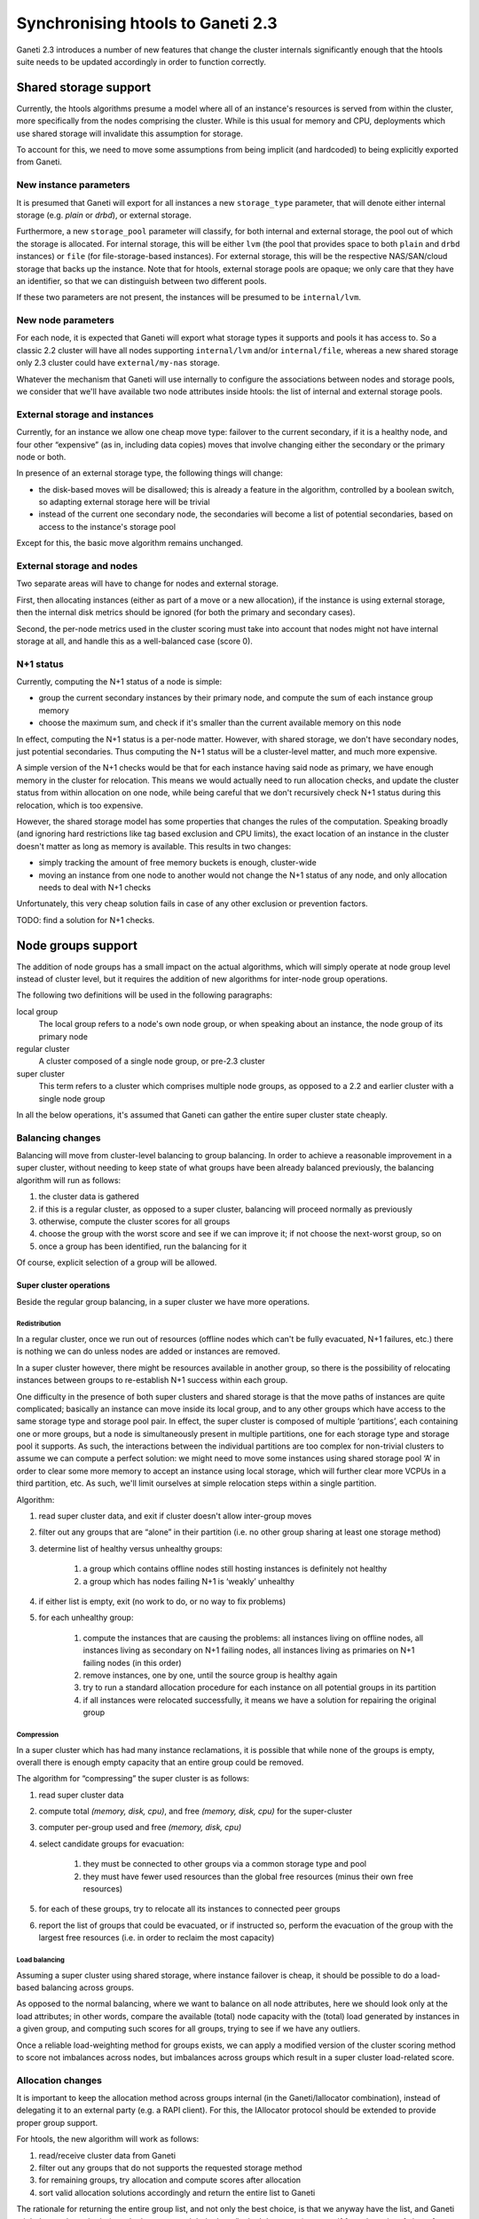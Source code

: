 ====================================
 Synchronising htools to Ganeti 2.3
====================================

Ganeti 2.3 introduces a number of new features that change the cluster
internals significantly enough that the htools suite needs to be
updated accordingly in order to function correctly.

Shared storage support
======================

Currently, the htools algorithms presume a model where all of an
instance's resources is served from within the cluster, more
specifically from the nodes comprising the cluster. While is this
usual for memory and CPU, deployments which use shared storage will
invalidate this assumption for storage.

To account for this, we need to move some assumptions from being
implicit (and hardcoded) to being explicitly exported from Ganeti.


New instance parameters
-----------------------

It is presumed that Ganeti will export for all instances a new
``storage_type`` parameter, that will denote either internal storage
(e.g. *plain* or *drbd*), or external storage.

Furthermore, a new ``storage_pool`` parameter will classify, for both
internal and external storage, the pool out of which the storage is
allocated. For internal storage, this will be either ``lvm`` (the pool
that provides space to both ``plain`` and ``drbd`` instances) or
``file`` (for file-storage-based instances). For external storage,
this will be the respective NAS/SAN/cloud storage that backs up the
instance. Note that for htools, external storage pools are opaque; we
only care that they have an identifier, so that we can distinguish
between two different pools.

If these two parameters are not present, the instances will be
presumed to be ``internal/lvm``.

New node parameters
-------------------

For each node, it is expected that Ganeti will export what storage
types it supports and pools it has access to. So a classic 2.2 cluster
will have all nodes supporting ``internal/lvm`` and/or
``internal/file``, whereas a new shared storage only 2.3 cluster could
have ``external/my-nas`` storage.

Whatever the mechanism that Ganeti will use internally to configure
the associations between nodes and storage pools, we consider that
we'll have available two node attributes inside htools: the list of internal
and external storage pools.

External storage and instances
------------------------------

Currently, for an instance we allow one cheap move type: failover to
the current secondary, if it is a healthy node, and four other
“expensive” (as in, including data copies) moves that involve changing
either the secondary or the primary node or both.

In presence of an external storage type, the following things will
change:

- the disk-based moves will be disallowed; this is already a feature
  in the algorithm, controlled by a boolean switch, so adapting
  external storage here will be trivial
- instead of the current one secondary node, the secondaries will
  become a list of potential secondaries, based on access to the
  instance's storage pool

Except for this, the basic move algorithm remains unchanged.

External storage and nodes
--------------------------

Two separate areas will have to change for nodes and external storage.

First, then allocating instances (either as part of a move or a new
allocation), if the instance is using external storage, then the
internal disk metrics should be ignored (for both the primary and
secondary cases).

Second, the per-node metrics used in the cluster scoring must take
into account that nodes might not have internal storage at all, and
handle this as a well-balanced case (score 0).

N+1 status
----------

Currently, computing the N+1 status of a node is simple:

- group the current secondary instances by their primary node, and
  compute the sum of each instance group memory
- choose the maximum sum, and check if it's smaller than the current
  available memory on this node

In effect, computing the N+1 status is a per-node matter. However,
with shared storage, we don't have secondary nodes, just potential
secondaries. Thus computing the N+1 status will be a cluster-level
matter, and much more expensive.

A simple version of the N+1 checks would be that for each instance
having said node as primary, we have enough memory in the cluster for
relocation. This means we would actually need to run allocation
checks, and update the cluster status from within allocation on one
node, while being careful that we don't recursively check N+1 status
during this relocation, which is too expensive.

However, the shared storage model has some properties that changes the
rules of the computation. Speaking broadly (and ignoring hard
restrictions like tag based exclusion and CPU limits), the exact
location of an instance in the cluster doesn't matter as long as
memory is available. This results in two changes:

- simply tracking the amount of free memory buckets is enough,
  cluster-wide
- moving an instance from one node to another would not change the N+1
  status of any node, and only allocation needs to deal with N+1
  checks

Unfortunately, this very cheap solution fails in case of any other
exclusion or prevention factors.

TODO: find a solution for N+1 checks.


Node groups support
===================

The addition of node groups has a small impact on the actual
algorithms, which will simply operate at node group level instead of
cluster level, but it requires the addition of new algorithms for
inter-node group operations.

The following two definitions will be used in the following
paragraphs:

local group
  The local group refers to a node's own node group, or when speaking
  about an instance, the node group of its primary node

regular cluster
  A cluster composed of a single node group, or pre-2.3 cluster

super cluster
  This term refers to a cluster which comprises multiple node groups,
  as opposed to a 2.2 and earlier cluster with a single node group

In all the below operations, it's assumed that Ganeti can gather the
entire super cluster state cheaply.


Balancing changes
-----------------

Balancing will move from cluster-level balancing to group
balancing. In order to achieve a reasonable improvement in a super
cluster, without needing to keep state of what groups have been
already balanced previously, the balancing algorithm will run as
follows:

#. the cluster data is gathered
#. if this is a regular cluster, as opposed to a super cluster,
   balancing will proceed normally as previously
#. otherwise, compute the cluster scores for all groups
#. choose the group with the worst score and see if we can improve it;
   if not choose the next-worst group, so on
#. once a group has been identified, run the balancing for it

Of course, explicit selection of a group will be allowed.

Super cluster operations
++++++++++++++++++++++++

Beside the regular group balancing, in a super cluster we have more
operations.


Redistribution
^^^^^^^^^^^^^^

In a regular cluster, once we run out of resources (offline nodes
which can't be fully evacuated, N+1 failures, etc.) there is nothing
we can do unless nodes are added or instances are removed.

In a super cluster however, there might be resources available in
another group, so there is the possibility of relocating instances
between groups to re-establish N+1 success within each group.

One difficulty in the presence of both super clusters and shared
storage is that the move paths of instances are quite complicated;
basically an instance can move inside its local group, and to any
other groups which have access to the same storage type and storage
pool pair. In effect, the super cluster is composed of multiple
‘partitions’, each containing one or more groups, but a node is
simultaneously present in multiple partitions, one for each storage
type and storage pool it supports. As such, the interactions between
the individual partitions are too complex for non-trivial clusters to
assume we can compute a perfect solution: we might need to move some
instances using shared storage pool ‘A’ in order to clear some more
memory to accept an instance using local storage, which will further
clear more VCPUs in a third partition, etc. As such, we'll limit
ourselves at simple relocation steps within a single partition.

Algorithm:

#. read super cluster data, and exit if cluster doesn't allow
   inter-group moves
#. filter out any groups that are “alone” in their partition
   (i.e. no other group sharing at least one storage method)
#. determine list of healthy versus unhealthy groups:

    #. a group which contains offline nodes still hosting instances is
       definitely not healthy
    #. a group which has nodes failing N+1 is ‘weakly’ unhealthy

#. if either list is empty, exit (no work to do, or no way to fix problems)
#. for each unhealthy group:

    #. compute the instances that are causing the problems: all
       instances living on offline nodes, all instances living as
       secondary on N+1 failing nodes, all instances living as primaries
       on N+1 failing nodes (in this order)
    #. remove instances, one by one, until the source group is healthy
       again
    #. try to run a standard allocation procedure for each instance on
       all potential groups in its partition
    #. if all instances were relocated successfully, it means we have a
       solution for repairing the original group

Compression
^^^^^^^^^^^

In a super cluster which has had many instance reclamations, it is
possible that while none of the groups is empty, overall there is
enough empty capacity that an entire group could be removed.

The algorithm for “compressing” the super cluster is as follows:

#. read super cluster data
#. compute total *(memory, disk, cpu)*, and free *(memory, disk, cpu)*
   for the super-cluster
#. computer per-group used and free *(memory, disk, cpu)*
#. select candidate groups for evacuation:

    #. they must be connected to other groups via a common storage type
       and pool
    #. they must have fewer used resources than the global free
       resources (minus their own free resources)

#. for each of these groups, try to relocate all its instances to
   connected peer groups
#. report the list of groups that could be evacuated, or if instructed
   so, perform the evacuation of the group with the largest free
   resources (i.e. in order to reclaim the most capacity)

Load balancing
^^^^^^^^^^^^^^

Assuming a super cluster using shared storage, where instance failover
is cheap, it should be possible to do a load-based balancing across
groups.

As opposed to the normal balancing, where we want to balance on all
node attributes, here we should look only at the load attributes; in
other words, compare the available (total) node capacity with the
(total) load generated by instances in a given group, and computing
such scores for all groups, trying to see if we have any outliers.

Once a reliable load-weighting method for groups exists, we can apply
a modified version of the cluster scoring method to score not
imbalances across nodes, but imbalances across groups which result in
a super cluster load-related score.

Allocation changes
------------------

It is important to keep the allocation method across groups internal
(in the Ganeti/Iallocator combination), instead of delegating it to an
external party (e.g. a RAPI client). For this, the IAllocator protocol
should be extended to provide proper group support.

For htools, the new algorithm will work as follows:

#. read/receive cluster data from Ganeti
#. filter out any groups that do not supports the requested storage
   method
#. for remaining groups, try allocation and compute scores after
   allocation
#. sort valid allocation solutions accordingly and return the entire
   list to Ganeti

The rationale for returning the entire group list, and not only the
best choice, is that we anyway have the list, and Ganeti might have
other criteria (e.g. the best group might be busy/locked down, etc.)
so even if from the point of view of resources it is the best choice,
it might not be the overall best one.

Node evacuation changes
-----------------------

While the basic concept in the ``multi-evac`` iallocator
mode remains unchanged (it's a simple local group issue), when failing
to evacuate and running in a super cluster, we could have resources
available elsewhere in the cluster for evacuation.

The algorithm for computing this will be the same as the one for super
cluster compression and redistribution, except that the list of
instances is fixed to the ones living on the nodes to-be-evacuated.

If the inter-group relocation is successful, the result to Ganeti will
not be a local group evacuation target, but instead (for each
instance) a pair *(remote group, nodes)*. Ganeti itself will have to
decide (based on user input) whether to continue with inter-group
evacuation or not.

In case that Ganeti doesn't provide complete cluster data, just the
local group, the inter-group relocation won't be attempted.
